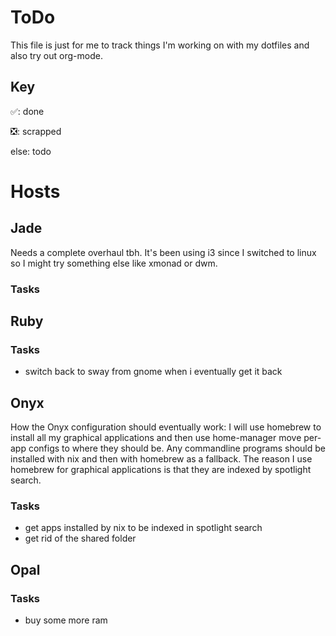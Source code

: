 * ToDo
This file is just for me to track things I'm working on with my dotfiles and also try out org-mode.

** Key
✅: done

❎: scrapped

else: todo 

* Hosts

** Jade
Needs a complete overhaul tbh. It's been using i3 since I switched to linux so I might try something else like xmonad or dwm.

*** Tasks

** Ruby

*** Tasks
- switch back to sway from gnome when i eventually get it back

** Onyx
How the Onyx configuration should eventually work:
I will use homebrew to install all my graphical applications and then use home-manager move per-app configs to where they should be.
Any commandline programs should be installed with nix and then with homebrew as a fallback.
The reason I use homebrew for graphical applications is that they are indexed by spotlight search.

*** Tasks
- get apps installed by nix to be indexed in spotlight search
- get rid of the shared folder


** Opal

*** Tasks
- buy some more ram
